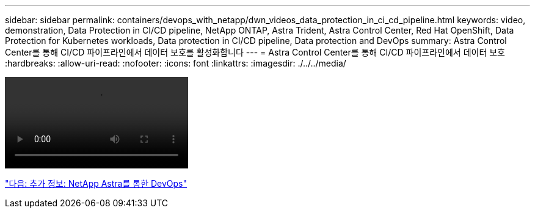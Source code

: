 ---
sidebar: sidebar 
permalink: containers/devops_with_netapp/dwn_videos_data_protection_in_ci_cd_pipeline.html 
keywords: video, demonstration, Data Protection in CI/CD pipeline, NetApp ONTAP, Astra Trident, Astra Control Center, Red Hat OpenShift, Data Protection for Kubernetes workloads, Data protection in CI/CD pipeline, Data protection and DevOps 
summary: Astra Control Center를 통해 CI/CD 파이프라인에서 데이터 보호를 활성화합니다 
---
= Astra Control Center를 통해 CI/CD 파이프라인에서 데이터 보호
:hardbreaks:
:allow-uri-read: 
:nofooter: 
:icons: font
:linkattrs: 
:imagesdir: ./../../media/


video::rh-os-n_videos_data_protection_in_ci_cd_pipeline.mp4[]
link:dwn_additional_information.html["다음: 추가 정보: NetApp Astra를 통한 DevOps"]

